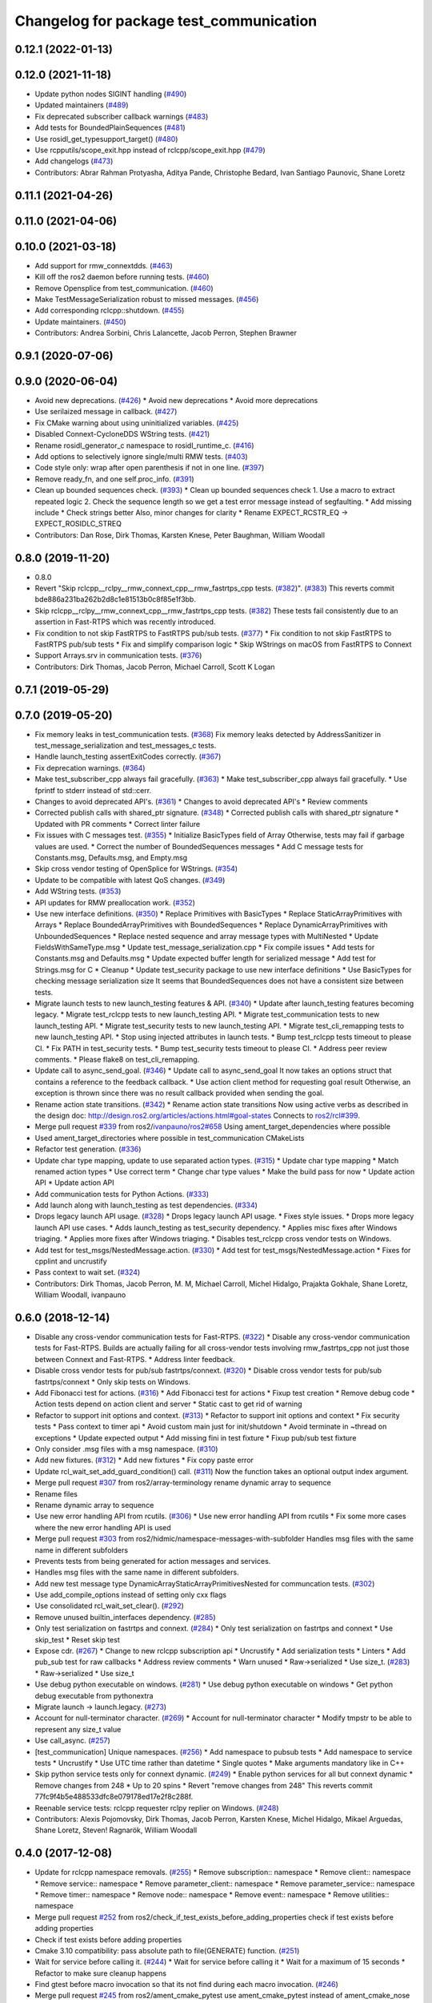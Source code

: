^^^^^^^^^^^^^^^^^^^^^^^^^^^^^^^^^^^^^^^^
Changelog for package test_communication
^^^^^^^^^^^^^^^^^^^^^^^^^^^^^^^^^^^^^^^^

0.12.1 (2022-01-13)
-------------------

0.12.0 (2021-11-18)
-------------------
* Update python nodes SIGINT handling (`#490 <https://github.com/ros2/system_tests/issues/490>`_)
* Updated maintainers (`#489 <https://github.com/ros2/system_tests/issues/489>`_)
* Fix deprecated subscriber callback warnings (`#483 <https://github.com/ros2/system_tests/issues/483>`_)
* Add tests for BoundedPlainSequences (`#481 <https://github.com/ros2/system_tests/issues/481>`_)
* Use rosidl_get_typesupport_target() (`#480 <https://github.com/ros2/system_tests/issues/480>`_)
* Use rcpputils/scope_exit.hpp instead of rclcpp/scope_exit.hpp (`#479 <https://github.com/ros2/system_tests/issues/479>`_)
* Add changelogs (`#473 <https://github.com/ros2/system_tests/issues/473>`_)
* Contributors: Abrar Rahman Protyasha, Aditya Pande, Christophe Bedard, Ivan Santiago Paunovic, Shane Loretz

0.11.1 (2021-04-26)
-------------------

0.11.0 (2021-04-06)
-------------------

0.10.0 (2021-03-18)
-------------------
* Add support for rmw_connextdds. (`#463 <https://github.com/ros2/system_tests/issues/463>`_)
* Kill off the ros2 daemon before running tests. (`#460 <https://github.com/ros2/system_tests/pull/460>`_)
* Remove Opensplice from test_communication. (`#460 <https://github.com/ros2/system_tests/pull/460>`_)
* Make TestMessageSerialization robust to missed messages. (`#456 <https://github.com/ros2/system_tests/issues/456>`_)
* Add corresponding rclcpp::shutdown. (`#455 <https://github.com/ros2/system_tests/issues/455>`_)
* Update maintainers. (`#450 <https://github.com/ros2/system_tests/issues/450>`_)
* Contributors: Andrea Sorbini, Chris Lalancette, Jacob Perron, Stephen Brawner

0.9.1 (2020-07-06)
------------------

0.9.0 (2020-06-04)
------------------
* Avoid new deprecations. (`#426 <https://github.com/ros2/system_tests/issues/426>`_)
  * Avoid new deprecations
  * Avoid more deprecations
* Use serilaized message in callback. (`#427 <https://github.com/ros2/system_tests/issues/427>`_)
* Fix CMake warning about using uninitialized variables. (`#425 <https://github.com/ros2/system_tests/issues/425>`_)
* Disabled Connext-CycloneDDS WString tests. (`#421 <https://github.com/ros2/system_tests/issues/421>`_)
* Rename rosidl_generator_c namespace to rosidl_runtime_c. (`#416 <https://github.com/ros2/system_tests/issues/416>`_)
* Add options to selectively ignore single/multi RMW tests. (`#403 <https://github.com/ros2/system_tests/issues/403>`_)
* Code style only: wrap after open parenthesis if not in one line. (`#397 <https://github.com/ros2/system_tests/issues/397>`_)
* Remove ready_fn, and one self.proc_info. (`#391 <https://github.com/ros2/system_tests/issues/391>`_)
* Clean up bounded sequences check. (`#393 <https://github.com/ros2/system_tests/issues/393>`_)
  * Clean up bounded sequences check
  1. Use a macro to extract repeated logic
  2. Check the sequence length so we get a test error message instead of segfaulting.
  * Add missing include
  * Check strings better
  Also, minor changes for clarity
  * Rename EXPECT_RCSTR_EQ -> EXPECT_ROSIDLC_STREQ
* Contributors: Dan Rose, Dirk Thomas, Karsten Knese, Peter Baughman, William Woodall

0.8.0 (2019-11-20)
------------------
* 0.8.0
* Revert "Skip rclcpp__rclpy__rmw_connext_cpp__rmw_fastrtps_cpp tests. (`#382 <https://github.com/ros2/system_tests/issues/382>`_)". (`#383 <https://github.com/ros2/system_tests/issues/383>`_)
  This reverts commit bde886a231ba262b2d8c1e81513b0c8f85e1f3bb.
* Skip rclcpp__rclpy__rmw_connext_cpp__rmw_fastrtps_cpp tests. (`#382 <https://github.com/ros2/system_tests/issues/382>`_)
  These tests fail consistently due to an assertion in Fast-RTPS which was
  recently introduced.
* Fix condition to not skip FastRTPS to FastRTPS pub/sub tests. (`#377 <https://github.com/ros2/system_tests/issues/377>`_)
  * Fix condition to not skip FastRTPS to FastRTPS pub/sub tests
  * Fix and simplify comparison logic
  * Skip WStrings on macOS from FastRTPS to Connext
* Support Arrays.srv in communication tests. (`#376 <https://github.com/ros2/system_tests/issues/376>`_)
* Contributors: Dirk Thomas, Jacob Perron, Michael Carroll, Scott K Logan

0.7.1 (2019-05-29)
------------------

0.7.0 (2019-05-20)
------------------
* Fix memory leaks in test_communication tests. (`#368 <https://github.com/ros2/system_tests/issues/368>`_)
  Fix memory leaks detected by AddressSanitizer in
  test_message_serialization and test_messages_c tests.
* Handle launch_testing assertExitCodes correctly. (`#367 <https://github.com/ros2/system_tests/issues/367>`_)
* Fix deprecation warnings. (`#364 <https://github.com/ros2/system_tests/issues/364>`_)
* Make test_subscriber_cpp always fail gracefully. (`#363 <https://github.com/ros2/system_tests/issues/363>`_)
  * Make test_subscriber_cpp always fail gracefully.
  * Use fprintf to stderr instead of std::cerr.
* Changes to avoid deprecated API's. (`#361 <https://github.com/ros2/system_tests/issues/361>`_)
  * Changes to avoid deprecated API's
  * Review comments
* Corrected publish calls with shared_ptr signature. (`#348 <https://github.com/ros2/system_tests/issues/348>`_)
  * Corrected publish calls with shared_ptr signature
  * Updated with PR comments
  * Correct linter failure
* Fix issues with C messages test. (`#355 <https://github.com/ros2/system_tests/issues/355>`_)
  * Initialize BasicTypes field of Array
  Otherwise, tests may fail if garbage values are used.
  * Correct the number of BoundedSequences messages
  * Add C message tests for Constants.msg, Defaults.msg, and Empty.msg
* Skip cross vendor testing of OpenSplice for WStrings. (`#354 <https://github.com/ros2/system_tests/issues/354>`_)
* Update to be compatible with latest QoS changes. (`#349 <https://github.com/ros2/system_tests/issues/349>`_)
* Add WString tests. (`#353 <https://github.com/ros2/system_tests/issues/353>`_)
* API updates for RMW preallocation work. (`#352 <https://github.com/ros2/system_tests/issues/352>`_)
* Use new interface definitions. (`#350 <https://github.com/ros2/system_tests/issues/350>`_)
  * Replace Primitives with BasicTypes
  * Replace StaticArrayPrimitives with Arrays
  * Replace BoundedArrayPrimitives with BoundedSequences
  * Replace DynamicArrayPrimitives with UnboundedSequences
  * Replace nested sequence and array message types with MultiNested
  * Update FieldsWithSameType.msg
  * Update test_message_serialization.cpp
  * Fix compile issues
  * Add tests for Constants.msg and Defaults.msg
  * Update expected buffer length for serialized message
  * Add test for Strings.msg for C
  * Cleanup
  * Update test_security package to use new interface definitions
  * Use BasicTypes for checking message serialization size
  It seems that BoundedSequences does not have a consistent size between tests.
* Migrate launch tests to new launch_testing features & API. (`#340 <https://github.com/ros2/system_tests/issues/340>`_)
  * Update after launch_testing features becoming legacy.
  * Migrate test_rclcpp tests to new launch_testing API.
  * Migrate test_communication tests to new launch_testing API.
  * Migrate test_security tests to new launch_testing API.
  * Migrate test_cli_remapping tests to new launch_testing API.
  * Stop using injected attributes in launch tests.
  * Bump test_rclcpp tests timeout to please CI.
  * Fix PATH in test_security tests.
  * Bump test_security tests timeout to please CI.
  * Address peer review comments.
  * Please flake8 on test_cli_remapping.
* Update call to async_send_goal. (`#346 <https://github.com/ros2/system_tests/issues/346>`_)
  * Update call to async_send_goal
  It now takes an options struct that contains a reference to the feedback callback.
  * Use action client method for requesting goal result
  Otherwise, an exception is thrown since there was no result callback provided when sending the goal.
* Rename action state transitions. (`#342 <https://github.com/ros2/system_tests/issues/342>`_)
  * Rename action state transitions
  Now using active verbs as described in the design doc:
  http://design.ros2.org/articles/actions.html#goal-states
  Connects to `ros2/rcl#399 <https://github.com/ros2/rcl/issues/399>`_.
* Merge pull request `#339 <https://github.com/ros2/system_tests/issues/339>`_ from ros2/`ivanpauno/ros2#658 <https://github.com/ivanpauno/ros2/issues/658>`_
  Using ament_target_dependencies where possible
* Used ament_target_directories where possible in test_communication CMakeLists
* Refactor test generation. (`#336 <https://github.com/ros2/system_tests/issues/336>`_)
* Update char type mapping, update to use separated action types. (`#315 <https://github.com/ros2/system_tests/issues/315>`_)
  * Update char type mapping
  * Match renamed action types
  * Use correct term
  * Change char type values
  * Make the build pass for now
  * Update action API
  * Update action API
* Add communication tests for Python Actions. (`#333 <https://github.com/ros2/system_tests/issues/333>`_)
* Add launch along with launch_testing as test dependencies. (`#334 <https://github.com/ros2/system_tests/issues/334>`_)
* Drops legacy launch API usage. (`#328 <https://github.com/ros2/system_tests/issues/328>`_)
  * Drops legacy launch API usage.
  * Fixes style issues.
  * Drops more legacy launch API use cases.
  * Adds launch_testing as test_security dependency.
  * Applies misc fixes after Windows triaging.
  * Applies more fixes after Windows triaging.
  * Disables test_rclcpp cross vendor tests on Windows.
* Add test for test_msgs/NestedMessage.action. (`#330 <https://github.com/ros2/system_tests/issues/330>`_)
  * Add test for test_msgs/NestedMessage.action
  * Fixes for cpplint and uncrustify
* Pass context to wait set. (`#324 <https://github.com/ros2/system_tests/issues/324>`_)
* Contributors: Dirk Thomas, Jacob Perron, M. M, Michael Carroll, Michel Hidalgo, Prajakta Gokhale, Shane Loretz, William Woodall, ivanpauno

0.6.0 (2018-12-14)
------------------
* Disable any cross-vendor communication tests for Fast-RTPS. (`#322 <https://github.com/ros2/system_tests/issues/322>`_)
  * Disable any cross-vendor communication tests for Fast-RTPS.
  Builds are actually failing for all cross-vendor tests involving
  rmw_fastrtps_cpp not just those between Connext and Fast-RTPS.
  * Address linter feedback.
* Disable cross vendor tests for pub/sub fastrtps/connext. (`#320 <https://github.com/ros2/system_tests/issues/320>`_)
  * Disable cross vendor tests for pub/sub fastrtps/connext
  * Only skip tests on Windows.
* Add Fibonacci test for actions. (`#316 <https://github.com/ros2/system_tests/issues/316>`_)
  * Add Fibonacci test for actions
  * Fixup test creation
  * Remove debug code
  * Action tests depend on action client and server
  * Static cast to get rid of warning
* Refactor to support init options and context. (`#313 <https://github.com/ros2/system_tests/issues/313>`_)
  * Refactor to support init options and context
  * Fix security tests
  * Pass context to timer api
  * Avoid custom main just for init/shutdown
  * Avoid terminate in ~thread on exceptions
  * Update expected output
  * Add missing fini in test fixture
  * Fixup pub/sub test fixture
* Only consider .msg files with a msg namespace. (`#310 <https://github.com/ros2/system_tests/issues/310>`_)
* Add new fixtures. (`#312 <https://github.com/ros2/system_tests/issues/312>`_)
  * Add new fixtures
  * Fix copy paste error
* Update rcl_wait_set_add_guard_condition() call. (`#311 <https://github.com/ros2/system_tests/issues/311>`_)
  Now the function takes an optional output index argument.
* Merge pull request `#307 <https://github.com/ros2/system_tests/issues/307>`_ from ros2/array-terminology
  rename dynamic array to sequence
* Rename files
* Rename dynamic array to sequence
* Use new error handling API from rcutils. (`#306 <https://github.com/ros2/system_tests/issues/306>`_)
  * Use new error handling API from rcutils
  * Fix some more cases where the new error handling API is used
* Merge pull request `#303 <https://github.com/ros2/system_tests/issues/303>`_ from ros2/hidmic/namespace-messages-with-subfolder
  Handles msg files with the same name in different subfolders
* Prevents tests from being generated for action messages and services.
* Handles msg files with the same name in different subfolders.
* Add new test message type DynamicArrayStaticArrayPrimitivesNested for communcation tests. (`#302 <https://github.com/ros2/system_tests/issues/302>`_)
* Use add_compile_options instead of setting only cxx flags
* Use consolidated rcl_wait_set_clear(). (`#292 <https://github.com/ros2/system_tests/issues/292>`_)
* Remove unused builtin_interfaces dependency. (`#285 <https://github.com/ros2/system_tests/issues/285>`_)
* Only test serialization on fastrtps and connext. (`#284 <https://github.com/ros2/system_tests/issues/284>`_)
  * Only test serialization on fastrtps and connext
  * Use skip_test
  * Reset skip test
* Expose cdr. (`#267 <https://github.com/ros2/system_tests/issues/267>`_)
  * Change to new rclcpp subscription api
  * Uncrustify
  * Add serialization tests
  * Linters
  * Add pub_sub test for raw callbacks
  * Address review comments
  * Warn unused
  * Raw->serialized
  * Use size_t. (`#283 <https://github.com/ros2/system_tests/issues/283>`_)
  * Raw->serialized
  * Use size_t
* Use debug python executable on windows. (`#281 <https://github.com/ros2/system_tests/issues/281>`_)
  * Use debug python executable on windows
  * Get python debug executable from pythonextra
* Migrate launch -> launch.legacy. (`#273 <https://github.com/ros2/system_tests/issues/273>`_)
* Account for null-terminator character. (`#269 <https://github.com/ros2/system_tests/issues/269>`_)
  * Account for null-terminator character
  * Modify tmpstr to be able to represent any size_t value
* Use call_async. (`#257 <https://github.com/ros2/system_tests/issues/257>`_)
* [test_communication] Unique namespaces. (`#256 <https://github.com/ros2/system_tests/issues/256>`_)
  * Add namespace to pubsub tests
  * Add namespace to service tests
  * Uncrustify
  * Use UTC time rather than datetime
  * Single quotes
  * Make arguments mandatory like in C++
* Skip python service tests only for connext dynamic. (`#249 <https://github.com/ros2/system_tests/issues/249>`_)
  * Enable python services for all but connext dynamic
  * Remove changes from 248
  * Up to 20 spins
  * Revert "remove changes from 248"
  This reverts commit 77fc9f4b5e488533dfc8e079178ed17e2f8c288f.
* Reenable service tests: rclcpp requester rclpy replier on Windows. (`#248 <https://github.com/ros2/system_tests/issues/248>`_)
* Contributors: Alexis Pojomovsky, Dirk Thomas, Jacob Perron, Karsten Knese, Michel Hidalgo, Mikael Arguedas, Shane Loretz, Steven! Ragnarök, William Woodall

0.4.0 (2017-12-08)
------------------
* Update for rclcpp namespace removals. (`#255 <https://github.com/ros2/system_tests/issues/255>`_)
  * Remove subscription:: namespace
  * Remove client:: namespace
  * Remove service:: namespace
  * Remove parameter_client:: namespace
  * Remove parameter_service:: namespace
  * Remove timer:: namespace
  * Remove node:: namespace
  * Remove event:: namespace
  * Remove utilities:: namespace
* Merge pull request `#252 <https://github.com/ros2/system_tests/issues/252>`_ from ros2/check_if_test_exists_before_adding_properties
  check if test exists before adding properties
* Check if test exists before adding properties
* Cmake 3.10 compatibility: pass absolute path to file(GENERATE) function. (`#251 <https://github.com/ros2/system_tests/issues/251>`_)
* Wait for service before calling it. (`#244 <https://github.com/ros2/system_tests/issues/244>`_)
  * Wait for service before calling it
  * Wait for a maximum of 15 seconds
  * Refactor to make sure cleanup happens
* Find gtest before macro invocation so that its not find during each macro invocation. (`#246 <https://github.com/ros2/system_tests/issues/246>`_)
* Merge pull request `#245 <https://github.com/ros2/system_tests/issues/245>`_ from ros2/ament_cmake_pytest
  use ament_cmake_pytest instead of ament_cmake_nose
* Use ament_cmake_pytest instead of ament_cmake_nose
* Typo
* Restore bigobj. (`#241 <https://github.com/ros2/system_tests/issues/241>`_)
  * [test_communication] restore bigobj
  * [test_security] restore bigobj
  * Make it explicit that bigobj is needed only in debug mode
* 240 fixups
* Replaces "std::cout<<" with "printf". (`#240 <https://github.com/ros2/system_tests/issues/240>`_)
  * [test_communication]replace uses of iostream
  * [test_rclcpp] remove use of std::cout except flushing
  * Missed some
  * We use float duration not double
  * Remove now unused include
* Merge pull request `#230 <https://github.com/ros2/system_tests/issues/230>`_ from ros2/test_connext_secure
  Test connext secure
* Removing /bigobj flag on windows. (`#239 <https://github.com/ros2/system_tests/issues/239>`_)
* Move security tests in different package
  generate new security files with latest sros2 generation script
* Merge pull request `#236 <https://github.com/ros2/system_tests/issues/236>`_ from ros2/optimize_test_publisher_subscriber
  Minimize the number of calls to message.__repr_\_()
* Minimize the number of calls to message.__repr_\_()
* Merge pull request `#233 <https://github.com/ros2/system_tests/issues/233>`_ from ros2/uncrustify_master
  update style to match latest uncrustify
* N need to tweak python path now that messages come from test_msgs. (`#232 <https://github.com/ros2/system_tests/issues/232>`_)
* Update style to match latest uncrustify
* 0.0.3
* Test msgs. (`#223 <https://github.com/ros2/system_tests/issues/223>`_)
  * Use messages from test_msgs
  * Update tests to use messages from new package
  * Delete unused message files
  * Update service tests as well
  * Revert spurious changes
  * Remove todo but dont change compile options because this package will keep generating it's own messages
  * No need to install isnterfaces anymore
  * Rename message field for DynamicArrayPrimitivesNested
  * Remove spurious line change
  * Iterate over interface files to built list of services and messages
* Update test_messages_c.cpp. (`#226 <https://github.com/ros2/system_tests/issues/226>`_)
  Array initialized with 2 while 3 elements filled, increased size.
* Call rclcpp::shutdown in all tests. (`#225 <https://github.com/ros2/system_tests/issues/225>`_)
* Commenting out unused import for flake8 compliance
* Merge pull request `#222 <https://github.com/ros2/system_tests/issues/222>`_ from ros2/enable_array_tests_opensplice
  reenable array tests with OpenSplice
* Reenable array tests with OpenSplice
* Ensure nodes have called rclcpp::shutdown before exiting. (`#220 <https://github.com/ros2/system_tests/issues/220>`_)
* Use unbuffered Python in launch files. (`#218 <https://github.com/ros2/system_tests/issues/218>`_)
  * Use unbuffered Python in launch files
  * Use unbuffered Python in secure pubsub launch file
* Testing array longers than 101. (`#216 <https://github.com/ros2/system_tests/issues/216>`_)
* Use _WIN32 everywhere. (`#213 <https://github.com/ros2/system_tests/issues/213>`_)
* 0.0.2
* C memleak testing. (`#211 <https://github.com/ros2/system_tests/issues/211>`_)
  * Added nested message that always breaks because of the bug
  * Added C++ code for DynamicArrayPrimitivesNested message
  * Fixed style and publisher/subscriber (combo) test case
  * Expose core dumpes on complex messages
  * Dont run other tests to save debugging time
  * More fixtures, looks like a string array alignment issue
  * Newline at end of file
  * Move include to the right place
  * Add comment about current failing tests
  * Remove debug prints
  * Restore/reenable all tests
  * That was actually pretty readable with vertical space
  * Use all messages fron the fixtures rather the only the first one
  * Linters
  * What's cool with functions is that you can call them rather than copy-n-paste code
* Destroy node before shutdown. (`#210 <https://github.com/ros2/system_tests/issues/210>`_)
* Use CMAKE_X_STANDARD and check compiler rather than platform
* Add option for security tests. (`#208 <https://github.com/ros2/system_tests/issues/208>`_)
* Adding security tests. (`#204 <https://github.com/ros2/system_tests/issues/204>`_)
  * WIP: add security tests
  * Keys, certs and crap used for testing
  * Switching to a multi process test because of https://github.com/eProsima/Fast-RTPS/issues/106
  * Test failing / throwing cases
  * Test only for fastrtps for now
  * Lint
  * Unnused var name
  * WIP
  * Test all message type for regression checking. Also disable should throw examples that will be implemented in a single process in C
  * Update certs/key files
  * Move tests with invalid node creation to single process
  * Add not connecting tests with timer, remove unused args, simplify template logic
  * Remove now useless topic_name parameters
  * Leverage VALID_SECURE_ROOT
  * More cleanup
  * Update copyright year
  * Remove debug prints
  * Remove unused variables
  * Add generated from notice to all test python templates
  * Removing variables is great, code that compiles is better
  * Check for test target existence
  * Rename test suite to match what is being tested
  * Rename security environment variables
  * Trailing whitespace
* Destroy node before shutdown. (`#207 <https://github.com/ros2/system_tests/issues/207>`_)
* Merge pull request `#205 <https://github.com/ros2/system_tests/issues/205>`_ from ros2/move_time
  remove unnecessary usage of RCL_S_TO_NS
* Remove unnecessary usage of RCL_S_TO_NS
* Remove unnecessary topic name check. (`#203 <https://github.com/ros2/system_tests/issues/203>`_)
  * Remove incorrect and unnecessary topic name check
  * Up timeout for slow test
* Set_tests_properties for correct requester replier executable. (`#202 <https://github.com/ros2/system_tests/issues/202>`_)
* Support addition of node namespace in rclcpp API. (`#196 <https://github.com/ros2/system_tests/issues/196>`_)
* Merge pull request `#199 <https://github.com/ros2/system_tests/issues/199>`_ from ros2/use_explicit_kwargs
  use explicit kwargs
* Use explicit kwargs
* Add missing exec dep on builtin_interfaces. (`#198 <https://github.com/ros2/system_tests/issues/198>`_)
  * Add missing exec dep on builtin_interfaces
  * Alphabetically is better
* Fix deps. (`#192 <https://github.com/ros2/system_tests/issues/192>`_)
  * Every day I'm reshuffling
  * Auto
* Install msgs and fixtures for use by other packages. (`#190 <https://github.com/ros2/system_tests/issues/190>`_)
  * Install msgs and fixtures for use by other packages
  * Reshuffle depends
  * Reshuffle depends
* Use -Wpedantic. (`#189 <https://github.com/ros2/system_tests/issues/189>`_)
  * Add pedantic flag
  * Fix pedantic warning
  * Fix C4456 warning
  * Reduce scope of wait_sets
  * Reduce scope rather than renaming variable
* Comply with flake8 + flake-import-order. (`#188 <https://github.com/ros2/system_tests/issues/188>`_)
* Merge pull request `#187 <https://github.com/ros2/system_tests/issues/187>`_ from ros2/use_rmw_impl
  use rmw implementation
* Remove usage of RCLPY_IMPLEMENTATION
* Use rmw implementation
* Merge pull request `#186 <https://github.com/ros2/system_tests/issues/186>`_ from ros2/typesupport_c_reloaded
  use rosidl_typesupport_c
* Use rosidl_typesupport_c
* Replace deprecated <CONFIGURATION> with <CONFIG>
* Use new rclcpp::literals namespace + constness issue fix. (`#178 <https://github.com/ros2/system_tests/issues/178>`_)
  * Use new rclcpp::literals namespace
  * Test_subscription.cpp: fix missing 'const'
  wait_for_future() required a non-const reference but
  at the callers are using user-defined literals such as 10_s,
  which aren't lvalue.
  * Add NOLINT to 'using namespace rclcpp::literals'
  * Use std::chrono_literals
* C++14. (`#181 <https://github.com/ros2/system_tests/issues/181>`_)
* Rclpy tests match rclcpp timing. (`#183 <https://github.com/ros2/system_tests/issues/183>`_)
* Merge pull request `#180 <https://github.com/ros2/system_tests/issues/180>`_ from ros2/typesupport_reloaded
  append build space to library path
* Test loong strings for services. (`#179 <https://github.com/ros2/system_tests/issues/179>`_)
* Append build space to library path
* Mark blacklisted tests as skipped. (`#177 <https://github.com/ros2/system_tests/issues/177>`_)
  * Skip opensplice failing tests
  * Use new SKIP_TEST arg rather than hacking templates
  * Lint cmake
  * Remove unnecessary args
  * Use _SKIP_TEST variable everywhere
  * Rename _SKIP_TEST to SKIP_TEST
  * Indent cmake
* Test python services. (`#175 <https://github.com/ros2/system_tests/issues/175>`_)
  * Extend service template to test python services
  * Trailing whitespace
  * Skipping tests raising SkipTest
  * Remove SKIP_TEST for non nose tests
  * Add bracket because linter doesnt understand multiline conditions
* Remove unnecessary ament_index_build_path. (`#174 <https://github.com/ros2/system_tests/issues/174>`_)
* Use generator for target file location. (`#173 <https://github.com/ros2/system_tests/issues/173>`_)
  * Use generator for target file location
  * Remove unused variable
* Add a bunch of tests for rcl and rosidl_generator_c messages. (`#122 <https://github.com/ros2/system_tests/issues/122>`_)
  * Rcl tests for rosidl_generator_c and c type support
  * Add test source file
  * Don't need assignn
  * Don't ignore fastrtps
  * Test all message types
  * Init messages with default values
  * Increase test timeout
  * Update fixtures
  * Reuse primitive message verify function
  * No need for executables here
  * Add waitset
  * Increase string length
  * Proper graph guard condition
* Merge pull request `#172 <https://github.com/ros2/system_tests/issues/172>`_ from ros2/fix_pyflakes
  fix pyflakes
* Fix pyflakes
* Test cross RCL communication. (`#152 <https://github.com/ros2/system_tests/issues/152>`_)
  * Unify templates and configure them in a macro
  * Remove unnecessary logic
  * Reenable single process tests
  * Refactor template parameters
  * Reenable service testing across rmw
  * String compare
  * Wrap blacklist tests condition
  * Clean comments
  * Reenable failing connext_dynamic StaticArrayNested test
  * Remove env variable check
  * Rename rcl variable to client_library(ies)
  * Rename macro
* Merge pull request `#171 <https://github.com/ros2/system_tests/issues/171>`_ from ros2/rosidl_target_interfaces_add_dependency
  remove obsolete add_dependencies
* Remove obsolete add_dependencies
* Support local graph changes in Connext. (`#164 <https://github.com/ros2/system_tests/issues/164>`_)
  * Remove blocks and workarounds on service tests
  * Remove no longer needed sleep
  * Remove blocks and workarounds on new service test
  * Replace busy wait with graph event wait
  * Use new non-busy wait
  * [style] uncrustify and cpplint
  * Increase timeout for test_services
  timeout was 30s, but it is consistently taking
  34s for me
  * Update wait_for_subscriber to also wait for it to be gone
  * Deduplicate code and allow retried publishing
  * Increase timeout for test_rclcpp/test_subscription to 60s
  * Comment cleanup
  * Fix typo
* Fixed tests after pull request `ros2/rclcpp#261 <https://github.com/ros2/rclcpp/issues/261>`_. (`#170 <https://github.com/ros2/system_tests/issues/170>`_)
* Merge pull request `#168 <https://github.com/ros2/system_tests/issues/168>`_ from ros2/looong_strings
  tests strings > 256
* Tests strings > 256
* Merge pull request `#166 <https://github.com/ros2/system_tests/issues/166>`_ from ros2/fix_cpplint
  comply with stricter cpplint rules
* Comply with stricter cpplint rules
* Increase max spin count to handle fastrtps different spin behaviour
* Enable fastrtps python tests
* Ascii fixture. (`#161 <https://github.com/ros2/system_tests/issues/161>`_)
  * Use ASCII value for char
  * Homogenize BoundedArrayPrimitives fixtures
* Merge pull request `#148 <https://github.com/ros2/system_tests/issues/148>`_ from ros2/remove_noop
  remove noops
* Remove noops
* Merge pull request `#147 <https://github.com/ros2/system_tests/issues/147>`_ from ros2/fix_more_tests
  remove duplicates of test_subscription_valid_data_cpp, fix skipped tests on Windows
* Remove duplicates of test_subscription_valid_data_cpp, fix skipped tests on Windows
* Merge pull request `#146 <https://github.com/ros2/system_tests/issues/146>`_ from ros2/revert_test_requester_timing
  revert test requester timing
* Revert test requester timing
* Update schema url
* Merge pull request `#145 <https://github.com/ros2/system_tests/issues/145>`_ from ros2/sleep_if_not_wait_for_service
  use sleep if wait_for_service throws
* Use sleep if wait_for_service throws
* Add schema to manifest files
* Merge pull request `#142 <https://github.com/ros2/system_tests/issues/142>`_ from ros2/bounded_vector
  add tests for bounded vectors
* Merge pull request `#144 <https://github.com/ros2/system_tests/issues/144>`_ from ros2/update_test_times
  update test times
* Support bounded vectors
* Add communication tests for bounded arrays
* Update test times
* Use wait_for_service to make Service tests less flaky. (`#132 <https://github.com/ros2/system_tests/issues/132>`_)
  * Use wait_for_service to make tests less flaky
  * Realign timeouts
  * Avoid using wait_for_service with fastrtps
  this can be undone once fastrtps supports wait_for_service
  * [test_communication] avoid wait_for_service with fastrtps
  it can be undone once fastrtps supports wait_for_service
  * Add test to ensure wait_for_service wakes after shutdown/sigint
* Windows python debug. (`#138 <https://github.com/ros2/system_tests/issues/138>`_)
  * Pass python interpreter to nose test
  * Rename interpreter to executable
  * Rename PYTHON_DBG_EXECUTABLE to PYTHON_EXECUTABLE_DEBUG
  * Cmake3.5 remove variable expansion
* Add tests for all message_files. (`#125 <https://github.com/ros2/system_tests/issues/125>`_)
  * Add tests for all messages
  * Do not run opensplice failing test
  * Use cmake3.5 syntax, fixed rmw_implementation variable
* Dont assert type support during import. (`#141 <https://github.com/ros2/system_tests/issues/141>`_)
* Wrap complex condition
* Merge pull request `#136 <https://github.com/ros2/system_tests/issues/136>`_ from ros2/cmake35
  require CMake 3.5
* Remove trailing spaces from comparisons, obsolete quotes and explicit variable expansion
* Require CMake 3.5
* Linting
* Fix string comparison cmake
* Merge pull request `#121 <https://github.com/ros2/system_tests/issues/121>`_ from ros2/add_rclpy_talker_listener_to_test_communication
  add tests for rclpy talker listener
* Check the rmw id matches in cross-vendor tests. (`#126 <https://github.com/ros2/system_tests/issues/126>`_)
* Rclpy from install folder
* Revert cpp tests addition, handled by `#125 <https://github.com/ros2/system_tests/issues/125>`_
* Cleanup
* Added todo for rmw blacklist in cmake
* Reenable cpp tests
* Use camelcase format for message names
* Already enforced by argparse
* Move testing in callback to match cpp tests
* Extend default duration to allow missed messages
* Removed artefacts from poor rebase, blacklist failing opensplice dynamicarrayprimitives
* Disable non python tests for testing on the farm
* Test python for all message types
* Add libs for windows
* Fix assert condition and pep8
* Use utf-8 compatible values for char testing
* Enable test for all msg files
* Testing values cross rcl communication
* Multiple rmw_implementation
* Macro
* Use fixture, test received message
* Add python message fixtures
* Add comment for system path inserts
* Add rclpy directory to system path
* Add rclpy as test dependency
* Homogenize fiels assignment for testing
* Fixed byte/char array assignation
* Added back char and byte now that somehow fixed on python generator side
  Conflicts:
  test_communication/test/message_fixtures.hpp
* Working towards testing python communication along cpp one
  Conflicts:
  test_communication/test/message_fixtures.hpp
* Merge pull request `#119 <https://github.com/ros2/system_tests/issues/119>`_ from ros2/fix_tests
  fix generation of tests with multiple executables
* Disable cross vendor services for FastRTPS
* Disable tests failing due to OpenSplice bug
* Merge pull request `#128 <https://github.com/ros2/system_tests/issues/128>`_ from ros2/curly_brackets
  fix use of brackets
* Fix brackets: see if Clang or Windows complains
* Remove RCL_ASSERT_RMW_ID_MATCHES for multi target tests
* Fix generation of tests with multiple executables
* Merge pull request `#127 <https://github.com/ros2/system_tests/issues/127>`_ from ros2/float_fixture_values
  use values that fit in a float for testing
* Use values that fit in a float for testing
* Fix spelling in comment
* Merge pull request `#120 <https://github.com/ros2/system_tests/issues/120>`_ from dhood/test-linking-runtime
  Ensure using correct rmw implementation in tests
* Use RCL_ASSERT_RMW_ID_MATCHES to ensure correct rmw implementation is being used
* Move message registration
* Merge pull request `#118 <https://github.com/ros2/system_tests/issues/118>`_ from ros2/rclcpp219
  extend test to cover another case
* Merge pull request `#117 <https://github.com/ros2/system_tests/issues/117>`_ from ros2/msg_with_fields_with_same_type
  add message which has fields with the same non-primitive type
* Extend test to cover `ros2/rclcpp#219 <https://github.com/ros2/rclcpp/issues/219>`_
* Add message which has fields with the same non-primitive type
* Merge pull request `#115 <https://github.com/ros2/system_tests/issues/115>`_ from ros2/ctest_build_testing
  use CTest BUILD_TESTING
* Get only C++ typesupport implementations. (`#114 <https://github.com/ros2/system_tests/issues/114>`_)
  * Get only C++ typesupport implementations
  * Add busy_wait_for_subscriber to make publisher test unflaky
* Use CTest BUILD_TESTING
* Use rcl. (`#113 <https://github.com/ros2/system_tests/issues/113>`_)
  * Init is required now
  * Fix multiple init calls
  * Add init to a test, increase timeout and change an assertion to an expectation
  * Fix argc/argv
  * Wait for subscriber in publisher test
* Merge pull request `#105 <https://github.com/ros2/system_tests/issues/105>`_ from ros2/generator_expression
  use generator expressions for configuration specific tests
* Use generator expressions for configuration specific tests
* Merge pull request `#102 <https://github.com/ros2/system_tests/issues/102>`_ from ros2/rename_message_type_support
  support multiple type supports per rmw impl
* Support multiple type supports per rmw impl
* Merge pull request `#101 <https://github.com/ros2/system_tests/issues/101>`_ from ros2/windows_release
  build release on Windows
* Build release on Windows
* Merge pull request `#86 <https://github.com/ros2/system_tests/issues/86>`_ from ros2/refactor_typesupport
  use new approach to generate rmw implementation specific targets
* Use new approach to generate rmw implementation specific targets
* Merge pull request `#83 <https://github.com/ros2/system_tests/issues/83>`_ from ros2/missing_dep
  add missing dependency on rmw_implementation_cmake
* Add missing dependency on rmw_implementation_cmake
* Merge pull request `#59 <https://github.com/ros2/system_tests/issues/59>`_ from ros2/cpplint
  update code to pass ament_cpplint
* Update code to pass ament_cpplint
* Merge pull request `#58 <https://github.com/ros2/system_tests/issues/58>`_ from ros2/optional-qos-profile
  Made rmw_qos_profile argument optional
* Made rmw_qos_profile argument optional
* Merge pull request `#42 <https://github.com/ros2/system_tests/issues/42>`_ from ros2/test-services
  Added tests for services
* Added tests for services
* Merge pull request `#51 <https://github.com/ros2/system_tests/issues/51>`_ from ros2/issue_50
  disregard duplicate requests
* Merge pull request `#52 <https://github.com/ros2/system_tests/issues/52>`_ from ros2/reduce_test_times
  Reduce test times
* Remove all references to received_messages
* Rename rate variables
* Reduce test times
* Make duplicate requests just a warning not a failure
  fixes `#50 <https://github.com/ros2/system_tests/issues/50>`_
* Merge pull request `#34 <https://github.com/ros2/system_tests/issues/34>`_ from ros2/wrong_service_callback
  update test to catch repeated service callbacks
* Merge pull request `#35 <https://github.com/ros2/system_tests/issues/35>`_ from ros2/rmw_gid_support
  update intra proc tests with different assumptions
* Update intra proc tests with different assumptions
* Update test to catch repeated service callbacks
* Merge pull request `#17 <https://github.com/ros2/system_tests/issues/17>`_ from ros2/unbounded
  add fixtures with longer dynamic content
* Add fixtures with a string with more then 255 characted and more than 100 elements in a sequence
* Merge pull request `#27 <https://github.com/ros2/system_tests/issues/27>`_ from ros2/check_sample_valid_data
  add test to check for receiving callbacks for invalid data
* Add test to check for receiving callbacks for invalid data
* Merge pull request `#24 <https://github.com/ros2/system_tests/issues/24>`_ from ros2/qos
  Added support for QoS profiles
* Added support for QoS profiles
* Use linters
* [style] limit line length to 100 chars.
* Merge pull request `#21 <https://github.com/ros2/system_tests/issues/21>`_ from ros2/fix_more_windows_warnings
  fix more windows warnings
* Fix more windows warnings
* Add explicit build type
* Merge pull request `#18 <https://github.com/ros2/system_tests/issues/18>`_ from ros2/raise_warning_level
  raise warning level
* Raise warning level
* Merge pull request `#15 <https://github.com/ros2/system_tests/issues/15>`_ from ros2/test_array_submsgs
  add test to cover messages with an array of sub messages
* Add test to cover messages with a static array of sub messages
* Improve error messages
* Remove package name prefix
* Add test to cover messages with an array of sub messages
* Fix generation of test results for successful tests
* Merge pull request `#13 <https://github.com/ros2/system_tests/issues/13>`_ from ros2/single_process_pub_sub
  add tests for publish/subscribe in a single process
* Add tests for publish/subscribe in a single process
* Merge pull request `#12 <https://github.com/ros2/system_tests/issues/12>`_ from ros2/refactor_examples_and_interfaces
  changes to support renaming of interface packages
* Changes to support renaming of interface packages
* Merge pull request `#11 <https://github.com/ros2/system_tests/issues/11>`_ from ros2/update_message_api
  update message API
* Update message API
* Merge pull request `#6 <https://github.com/ros2/system_tests/issues/6>`_ from ros2/wjwwood_warnings_cleanup
  adjust use of braces to fix warnings with clang
* Adjust use of braces to fix warnings with clang
* Merge pull request `#9 <https://github.com/ros2/system_tests/issues/9>`_ from ros2/fix_narrowing_conversion_error_windows
  fix narrowing conversion error on windows
* Fix narrowing conversion error on windows
* Merge pull request `#5 <https://github.com/ros2/system_tests/issues/5>`_ from ros2/refactor_msg_gen
  refactor message generation
* Refactor message generation. (`ros2/ros2#48 <https://github.com/ros2/ros2/issues/48>`_)
* Merge pull request `#4 <https://github.com/ros2/system_tests/issues/4>`_ from ros2/test_nested
  add tests for nested messages
* Add tests for builtin messages
* Add tests for nested messages
* Merge pull request `#3 <https://github.com/ros2/system_tests/issues/3>`_ from ros2/dynamic_arrays
  add test for messages with dynamic arrays
* Use double curly braces on vector init lists to work on Windows
* Add test for messages with dynamic arrays
* Merge pull request `#2 <https://github.com/ros2/system_tests/issues/2>`_ from ros2/static_arrays
  add test for messages with static arrays
* Add test for messages with static arrays
* Remove obsolete comments
* Merge pull request `#1 <https://github.com/ros2/system_tests/issues/1>`_ from ros2/first_tests
  add generic tests for pub/sub and req/rep, add two message and service types for now
* Add generic tests for pub/sub and req/rep, add two message and service types for now
* Contributors: Dirk Thomas, Esteve Fernandez, Guillaume Papin, Jackie Kay, Mikael Arguedas, Morgan Quigley, Rafał Kozik, Shane Loretz, William Woodall, dhood, gerkey, michielb
